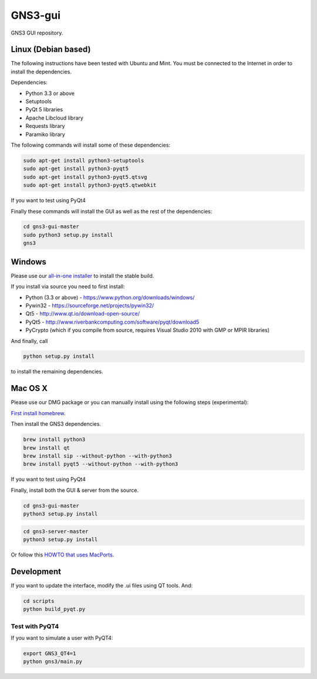 GNS3-gui
========

.. image:: https://travis-ci.org/GNS3/gns3-gui.svg?branch=master
    :target: https://travis-ci.org/GNS3/gns3-gui

.. image:: https://img.shields.io/pypi/v/gns3-gui.svg
    :target: https://pypi.python.org/pypi/gns3-gui


GNS3 GUI repository.

Linux (Debian based)
--------------------

The following instructions have been tested with Ubuntu and Mint.
You must be connected to the Internet in order to install the dependencies.

Dependencies:

- Python 3.3 or above
- Setuptools
- PyQt 5 libraries
- Apache Libcloud library
- Requests library
- Paramiko library

The following commands will install some of these dependencies:

.. code:: bash

   sudo apt-get install python3-setuptools
   sudo apt-get install python3-pyqt5
   sudo apt-get install python3-pyqt5.qtsvg
   sudo apt-get install python3-pyqt5.qtwebkit

If you want to test using PyQt4

.. code:: bash
   sudo apt-get install python3-pyqt4

Finally these commands will install the GUI as well as the rest of the dependencies:

.. code:: bash

   cd gns3-gui-master
   sudo python3 setup.py install
   gns3

Windows
-------

Please use our `all-in-one installer <https://community.gns3.com/community/software/download>`_ to install the stable build.

If you install via source you need to first install:

- Python (3.3 or above) - https://www.python.org/downloads/windows/
- Pywin32 - https://sourceforge.net/projects/pywin32/
- Qt5 - http://www.qt.io/download-open-source/
- PyQt5 - http://www.riverbankcomputing.com/software/pyqt/download5
- PyCrypto (which if you compile from source, requires Visual Studio 2010 with GMP or MPIR libraries)

And finally, call

.. code:: bash

   python setup.py install

to install the remaining dependencies.

Mac OS X
--------

Please use our DMG package or you can manually install using the following steps (experimental):

`First install homebrew <http://brew.sh/>`_.

Then install the GNS3 dependencies.

.. code:: bash

   brew install python3
   brew install qt
   brew install sip --without-python --with-python3
   brew install pyqt5 --without-python --with-python3

If you want to test using PyQt4

.. code:: bash
   brew install pyqt --without-python --with-python3

Finally, install both the GUI & server from the source.

.. code:: bash

   cd gns3-gui-master
   python3 setup.py install

.. code:: bash

   cd gns3-server-master
   python3 setup.py install

Or follow this `HOWTO that uses MacPorts <http://binarynature.blogspot.ca/2014/05/install-gns3-early-release-on-mac-os-x.html>`_.

Development
-------------

If you want to update the interface, modify the .ui files using QT tools. And:

.. code:: bash

    cd scripts
    python build_pyqt.py


Test with PyQT4
~~~~~~~~~~~~~~~~

If you want to simulate a user with PyQT4:

.. code:: bash
   
    export GNS3_QT4=1
    python gns3/main.py


